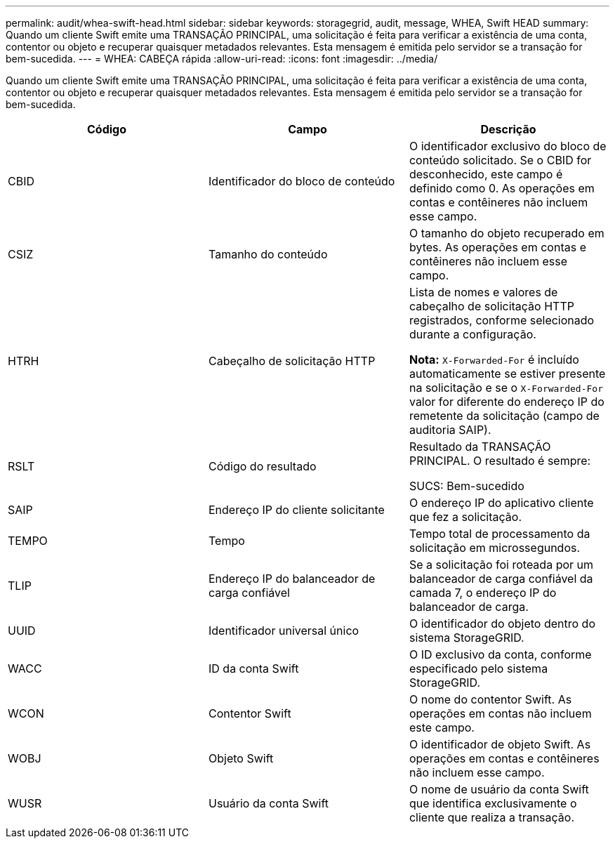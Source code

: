---
permalink: audit/whea-swift-head.html 
sidebar: sidebar 
keywords: storagegrid, audit, message, WHEA, Swift HEAD 
summary: Quando um cliente Swift emite uma TRANSAÇÃO PRINCIPAL, uma solicitação é feita para verificar a existência de uma conta, contentor ou objeto e recuperar quaisquer metadados relevantes. Esta mensagem é emitida pelo servidor se a transação for bem-sucedida. 
---
= WHEA: CABEÇA rápida
:allow-uri-read: 
:icons: font
:imagesdir: ../media/


[role="lead"]
Quando um cliente Swift emite uma TRANSAÇÃO PRINCIPAL, uma solicitação é feita para verificar a existência de uma conta, contentor ou objeto e recuperar quaisquer metadados relevantes. Esta mensagem é emitida pelo servidor se a transação for bem-sucedida.

|===
| Código | Campo | Descrição 


 a| 
CBID
 a| 
Identificador do bloco de conteúdo
 a| 
O identificador exclusivo do bloco de conteúdo solicitado. Se o CBID for desconhecido, este campo é definido como 0. As operações em contas e contêineres não incluem esse campo.



 a| 
CSIZ
 a| 
Tamanho do conteúdo
 a| 
O tamanho do objeto recuperado em bytes. As operações em contas e contêineres não incluem esse campo.



 a| 
HTRH
 a| 
Cabeçalho de solicitação HTTP
 a| 
Lista de nomes e valores de cabeçalho de solicitação HTTP registrados, conforme selecionado durante a configuração.

*Nota:* `X-Forwarded-For` é incluído automaticamente se estiver presente na solicitação e se o `X-Forwarded-For` valor for diferente do endereço IP do remetente da solicitação (campo de auditoria SAIP).



 a| 
RSLT
 a| 
Código do resultado
 a| 
Resultado da TRANSAÇÃO PRINCIPAL. O resultado é sempre:

SUCS: Bem-sucedido



 a| 
SAIP
 a| 
Endereço IP do cliente solicitante
 a| 
O endereço IP do aplicativo cliente que fez a solicitação.



 a| 
TEMPO
 a| 
Tempo
 a| 
Tempo total de processamento da solicitação em microssegundos.



 a| 
TLIP
 a| 
Endereço IP do balanceador de carga confiável
 a| 
Se a solicitação foi roteada por um balanceador de carga confiável da camada 7, o endereço IP do balanceador de carga.



 a| 
UUID
 a| 
Identificador universal único
 a| 
O identificador do objeto dentro do sistema StorageGRID.



 a| 
WACC
 a| 
ID da conta Swift
 a| 
O ID exclusivo da conta, conforme especificado pelo sistema StorageGRID.



 a| 
WCON
 a| 
Contentor Swift
 a| 
O nome do contentor Swift. As operações em contas não incluem este campo.



 a| 
WOBJ
 a| 
Objeto Swift
 a| 
O identificador de objeto Swift. As operações em contas e contêineres não incluem esse campo.



 a| 
WUSR
 a| 
Usuário da conta Swift
 a| 
O nome de usuário da conta Swift que identifica exclusivamente o cliente que realiza a transação.

|===